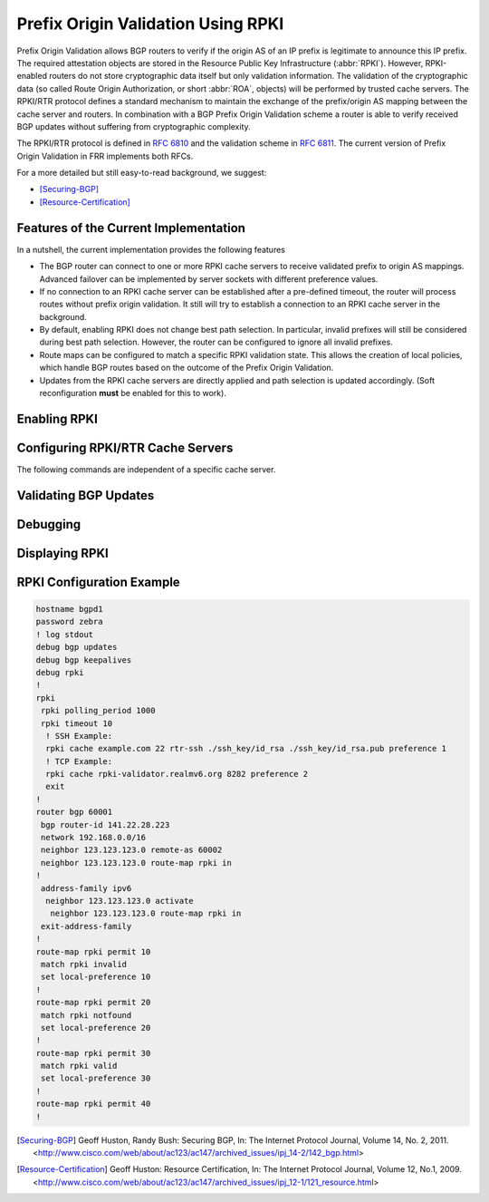 .. _prefix-origin-validation-using-rpki:

Prefix Origin Validation Using RPKI
===================================

Prefix Origin Validation allows BGP routers to verify if the origin AS of an IP
prefix is legitimate to announce this IP prefix. The required attestation
objects are stored in the Resource Public Key Infrastructure (:abbr:`RPKI`).
However, RPKI-enabled routers do not store cryptographic data itself but only
validation information. The validation of the cryptographic data (so called
Route Origin Authorization, or short :abbr:`ROA`, objects) will be performed by
trusted cache servers. The RPKI/RTR protocol defines a standard mechanism to
maintain the exchange of the prefix/origin AS mapping between the cache server
and routers. In combination with a  BGP Prefix Origin Validation scheme a
router is able to verify received BGP updates without suffering from
cryptographic complexity.

The RPKI/RTR protocol is defined in :rfc:`6810` and the validation scheme in
:rfc:`6811`. The current version of Prefix Origin Validation in FRR implements
both RFCs.

For a more detailed but still easy-to-read background, we suggest:

- [Securing-BGP]_
- [Resource-Certification]_

.. _features-of-the-current-implementation:

Features of the Current Implementation
--------------------------------------

In a nutshell, the current implementation provides the following features

- The BGP router can connect to one or more RPKI cache servers to receive
  validated prefix to origin AS mappings. Advanced failover can be implemented
  by server sockets with different preference values.
- If no connection to an RPKI cache server can be established after a
  pre-defined timeout, the router will process routes without prefix origin
  validation. It still will try to establish a connection to an RPKI cache
  server in the background.
- By default, enabling RPKI does not change best path selection. In particular,
  invalid prefixes will still be considered during best path selection.
  However, the router can be configured to ignore all invalid prefixes.
- Route maps can be configured to match a specific RPKI validation state. This
  allows the creation of local policies, which handle BGP routes based on the
  outcome of the Prefix Origin Validation.
- Updates from the RPKI cache servers are directly applied and path selection
  is updated accordingly. (Soft reconfiguration **must** be enabled for this
  to work).


.. _enabling-rpki:

Enabling RPKI
-------------

.. index:: rpki
.. clicmd:: rpki

   This command enables the RPKI configuration mode. Most commands that start
   with *rpki* can only be used in this mode.

   When it is used in a telnet session, leaving of this mode cause rpki to be
   initialized.

   Executing this command alone does not activate prefix validation. You need
   to configure at least one reachable cache server. See section
   :ref:`configuring-rpki-rtr-cache-servers` for configuring a cache server.

.. _configuring-rpki-rtr-cache-servers:

.. index:: daemons.conf

   When first installing FRR with RPKI support from the pre-packaged binaries.
   Remember to append :option:`-M rpki` in the :file:`/etc/frr/daemons.conf`
   file to ``bgpd_options``, like so::

      bgpd_options="   --daemon -A 127.0.0.1 -M rpki"

   instead of the default setting::

      bgpd_options="   --daemon -A 127.0.0.1"

   Otherwise you will encounter an error when trying to enter RPKI
   configuration mode due to the ``rpki`` module not being loaded when the BGP
   daemon is initialized.

   Examples of the error::

      router(config)# debug rpki
      % [BGP] Unknown command: debug rpki

      router(config)# rpki
      % [BGP] Unknown command: rpki

   Note that the RPKI commands will be available in vtysh when running ``find
   rpki`` regardless of whether the module is loaded.

Configuring RPKI/RTR Cache Servers
----------------------------------

The following commands are independent of a specific cache server.

.. index:: rpki polling_period (1-3600)
.. clicmd:: rpki polling_period (1-3600)

.. index:: no rpki polling_period
.. clicmd:: no rpki polling_period

   Set the number of seconds the router waits until the router asks the cache
   again for updated data.

   The default value is 300 seconds.

.. index:: rpki timeout <1-4,294,967,296>
.. clicmd:: rpki timeout <1-4,294,967,296>

.. index:: no rpki timeout
.. clicmd:: no rpki timeout

   Set the number of seconds the router waits for the cache reply. If the cache
   server is not replying within this time period, the router deletes all
   received prefix records from the prefix table.

   The default value is 600 seconds.

.. index:: rpki initial-synchronisation-timeout <1-4,294,967,296>
.. clicmd:: rpki initial-synchronisation-timeout <1-4,294,967,296>

.. index:: no rpki initial-synchronisation-timeout
.. clicmd:: no rpki initial-synchronisation-timeout

   Set the number of seconds until the first synchronization with the cache
   server needs to be completed. If the timeout expires, BGP routing is started
   without RPKI. The router will try to establish the cache server connection in
   the background.

   The default value is 30 seconds.

   The following commands configure one or multiple cache servers.

.. index:: rpki cache (A.B.C.D|WORD) PORT [SSH_USERNAME] [SSH_PRIVKEY_PATH] [SSH_PUBKEY_PATH] [KNOWN_HOSTS_PATH] PREFERENCE
.. clicmd:: rpki cache (A.B.C.D|WORD) PORT [SSH_USERNAME] [SSH_PRIVKEY_PATH] [SSH_PUBKEY_PATH] [KNOWN_HOSTS_PATH] PREFERENCE

.. index:: no rpki cache (A.B.C.D|WORD) [PORT] PREFERENCE
.. clicmd:: no rpki cache (A.B.C.D|WORD) [PORT] PREFERENCE

   Add a cache server to the socket. By default, the connection between router
   and cache server is based on plain TCP. Protecting the connection between
   router and cache server by SSH is optional. Deleting a socket removes the
   associated cache server and terminates the existing connection.

   A.B.C.D|WORD
      Address of the cache server.

   PORT
      Port number to connect to the cache server

   SSH_USERNAME
      SSH username to establish an SSH connection to the cache server.


   SSH_PRIVKEY_PATH
      Local path that includes the private key file of the router.


   SSH_PUBKEY_PATH
      Local path that includes the public key file of the router.


   KNOWN_HOSTS_PATH
      Local path that includes the known hosts file. The default value depends
      on the configuration of the operating system environment, usually
      :file:`~/.ssh/known_hosts`.


.. _validating-bgp-updates:

Validating BGP Updates
----------------------

.. index:: match rpki notfound|invalid|valid
.. clicmd:: match rpki notfound|invalid|valid

.. index:: no match rpki notfound|invalid|valid
.. clicmd:: no match rpki notfound|invalid|valid

    Create a clause for a route map to match prefixes with the specified RPKI
    state.

    **Note** that the matching of invalid prefixes requires that invalid
    prefixes are considered for best path selection, i.e.,
    ``bgp bestpath prefix-validate disallow-invalid`` is not enabled.

    In the following example, the router prefers valid routes over invalid
    prefixes because invalid routes have a lower local preference.

    .. code-block:: frr

       ! Allow for invalid routes in route selection process
       route bgp 60001
       !
       ! Set local preference of invalid prefixes to 10
       route-map rpki permit 10
        match rpki invalid
        set local-preference 10
       !
       ! Set local preference of valid prefixes to 500
       route-map rpki permit 500
        match rpki valid
        set local-preference 500


.. _debugging:

Debugging
---------

.. index:: debug rpki
.. clicmd:: debug rpki

.. index:: no debug rpki
.. clicmd:: no debug rpki

   Enable or disable debugging output for RPKI.

.. _displaying-rpki:

Displaying RPKI
---------------

.. index:: show rpki prefix-table
.. clicmd:: show rpki prefix-table

   Display all validated prefix to origin AS mappings/records which have been
   received from the cache servers and stored in the router. Based on this data,
   the router validates BGP Updates.

.. index:: show rpki cache-connection
.. clicmd:: show rpki cache-connection

   Display all configured cache servers, whether active or not.

RPKI Configuration Example
--------------------------

.. code-block:: frr

   hostname bgpd1
   password zebra
   ! log stdout
   debug bgp updates
   debug bgp keepalives
   debug rpki
   !
   rpki
    rpki polling_period 1000
    rpki timeout 10
     ! SSH Example:
     rpki cache example.com 22 rtr-ssh ./ssh_key/id_rsa ./ssh_key/id_rsa.pub preference 1
     ! TCP Example:
     rpki cache rpki-validator.realmv6.org 8282 preference 2
     exit
   !
   router bgp 60001
    bgp router-id 141.22.28.223
    network 192.168.0.0/16
    neighbor 123.123.123.0 remote-as 60002
    neighbor 123.123.123.0 route-map rpki in
   !
    address-family ipv6
     neighbor 123.123.123.0 activate
      neighbor 123.123.123.0 route-map rpki in
    exit-address-family
   !
   route-map rpki permit 10
    match rpki invalid
    set local-preference 10
   !
   route-map rpki permit 20
    match rpki notfound
    set local-preference 20
   !
   route-map rpki permit 30
    match rpki valid
    set local-preference 30
   !
   route-map rpki permit 40
   !

.. [Securing-BGP] Geoff Huston, Randy Bush: Securing BGP, In: The Internet Protocol Journal, Volume 14, No. 2, 2011. <http://www.cisco.com/web/about/ac123/ac147/archived_issues/ipj_14-2/142_bgp.html>
.. [Resource-Certification] Geoff Huston: Resource Certification, In: The Internet Protocol Journal, Volume 12, No.1, 2009. <http://www.cisco.com/web/about/ac123/ac147/archived_issues/ipj_12-1/121_resource.html>
